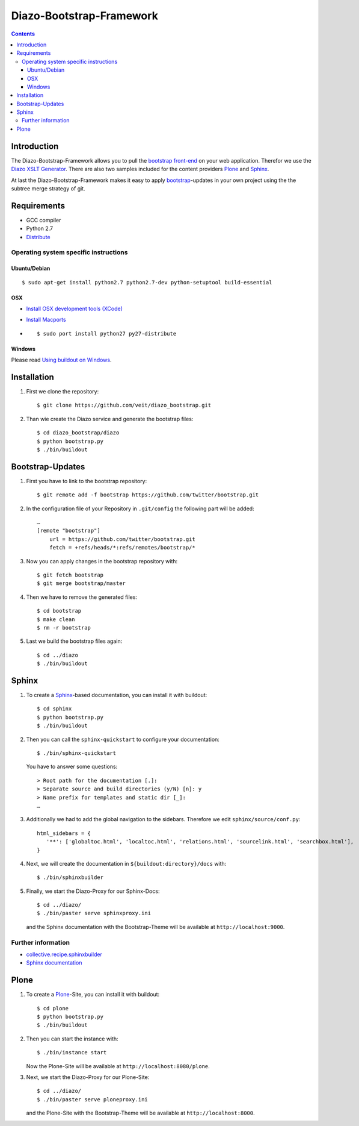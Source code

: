 =========================
Diazo-Bootstrap-Framework
=========================

.. contents ::

Introduction
============

The Diazo-Bootstrap-Framework allows you to pull the `bootstrap
front-end <http://twitter.github.com/bootstrap/>`_ on your web application. 
Therefor we use the `Diazo XSLT Generator <http://docs.diazo.org/en/latest/>`_.
There are also two samples included for the content providers
`Plone <http://plone.org/>`_ and `Sphinx <http://sphinx-doc.org/>`_.

At last the Diazo-Bootstrap-Framework makes it easy to apply `bootstrap  
<http://twitter.github.com/bootstrap/>`_-updates in your own project
using the the subtree merge strategy of git.

Requirements
============

- GCC compiler
- Python 2.7
- `Distribute <http://pypi.python.org/pypi/distribute>`_

Operating system specific instructions
--------------------------------------

Ubuntu/Debian
~~~~~~~~~~~~~

::

    $ sudo apt-get install python2.7 python2.7-dev python-setuptool build-essential 

OSX
~~~

- `Install OSX development tools (XCode) <http://developer.apple.com/>`_
- `Install Macports <http://www.macports.org/>`_
- ::

    $ sudo port install python27 py27-distribute

Windows
~~~~~~~

Please read 
`Using buildout on Windows <http://plone.org/documentation/kb/using-buildout-on-windows>`_.

Installation
============

#. First we clone the repository::

    $ git clone https://github.com/veit/diazo_bootstrap.git

#. Than wie create the Diazo service and generate the bootstrap files::

    $ cd diazo_bootstrap/diazo
    $ python bootstrap.py
    $ ./bin/buildout

Bootstrap-Updates
=================

#. First you have to link to the bootstrap repository::

    $ git remote add -f bootstrap https://github.com/twitter/bootstrap.git

#. In the configuration file of your Repository in ``.git/config`` the following
   part will be added::

    …
    [remote "bootstrap"]
        url = https://github.com/twitter/bootstrap.git
        fetch = +refs/heads/*:refs/remotes/bootstrap/*

#. Now you can apply changes in the bootstrap repository with::

    $ git fetch bootstrap
    $ git merge bootstrap/master

#. Then we have to remove the generated files::

    $ cd bootstrap
    $ make clean
    $ rm -r bootstrap

#. Last we build the bootstrap files again::

    $ cd ../diazo
    $ ./bin/buildout

Sphinx
======

#. To create a `Sphinx <http://sphinx-doc.org/>`_-based documentation, you can
   install it with buildout::

    $ cd sphinx
    $ python bootstrap.py
    $ ./bin/buildout

#. Then you can call the ``sphinx-quickstart`` to configure your
   documentation::

    $ ./bin/sphinx-quickstart

   You have to answer some questions::

    > Root path for the documentation [.]: 
    > Separate source and build directories (y/N) [n]: y
    > Name prefix for templates and static dir [_]: 
    …

#. Additionally we had to add the global navigation to the sidebars. Therefore
   we edit ``sphinx/source/conf.py``::

    html_sidebars = {
       '**': ['globaltoc.html', 'localtoc.html', 'relations.html', 'sourcelink.html', 'searchbox.html'],
    }

#. Next, we will create the documentation in
   ``${buildout:directory}/docs`` with::

    $ ./bin/sphinxbuilder

#. Finally, we start the Diazo-Proxy for our Sphinx-Docs::

    $ cd ../diazo/
    $ ./bin/paster serve sphinxproxy.ini

   and the Sphinx documentation with the Bootstrap-Theme will be available at
   ``http://localhost:9000``.


Further information
-------------------

- `collective.recipe.sphinxbuilder <http://pypi.python.org/pypi/collective.recipe.sphinxbuilder>`_
- `Sphinx documentation <http://sphinx-doc.org/contents.html>`_

Plone
=====

#. To create a `Plone <http://plone.org/>`_-Site, you can
   install it with buildout::

    $ cd plone
    $ python bootstrap.py
    $ ./bin/buildout

#. Then you can start the instance with::

    $ ./bin/instance start

   Now the Plone-Site will be available at ``http://localhost:8080/plone``. 

#. Next, we start the Diazo-Proxy for our Plone-Site::

    $ cd ../diazo/
    $ ./bin/paster serve ploneproxy.ini

   and the Plone-Site with the Bootstrap-Theme will be available at
   ``http://localhost:8000``.

